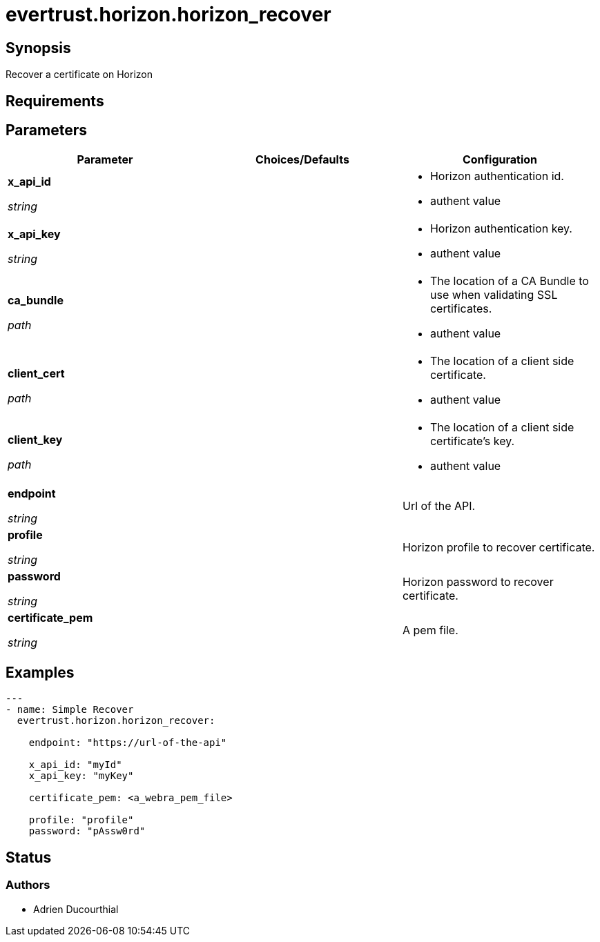 = evertrust.horizon.horizon_recover

== Synopsis
Recover a certificate on Horizon

== Requirements

== Parameters
|===
| Parameter | Choices/Defaults | Configuration

| *x_api_id*

_string_
| 
a| * Horizon authentication id.
* authent value

| *x_api_key*

_string_
|
a| * Horizon authentication key.
* authent value

| *ca_bundle*

_path_
|
a| * The location of a CA Bundle to use when validating SSL certificates.
* authent value

| *client_cert*

_path_
|
a| * The location of a client side certificate.
* authent value

| *client_key*

_path_
|
a| * The location of a client side certificate's key.
* authent value

| *endpoint*

_string_
| 
| Url of the API.

| *profile*

_string_
| 
| Horizon profile to recover certificate.

| *password*

_string_
|
| Horizon password to recover certificate.

| *certificate_pem*

_string_
|
| A pem file.

|===

== Examples
``` yaml
--- 
- name: Simple Recover
  evertrust.horizon.horizon_recover:

    endpoint: "https://url-of-the-api"
        
    x_api_id: "myId"
    x_api_key: "myKey"

    certificate_pem: <a_webra_pem_file>

    profile: "profile"
    password: "pAssw0rd"
```

== Status
=== Authors
- Adrien Ducourthial